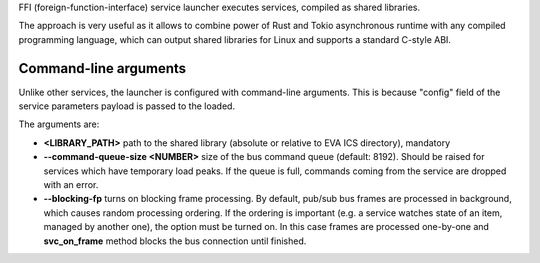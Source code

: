 FFI (foreign-function-interface) service launcher executes services, compiled
as shared libraries.

The approach is very useful as it allows to combine power of Rust and Tokio
asynchronous runtime with any compiled programming language, which can output
shared libraries for Linux and supports a standard C-style ABI.

Command-line arguments
======================

Unlike other services, the launcher is configured with command-line arguments.
This is because "config" field of the service parameters payload is passed to
the loaded.

The arguments are:

* **<LIBRARY_PATH>** path to the shared library (absolute or relative to EVA
  ICS directory), mandatory

* **--command-queue-size <NUMBER>** size of the bus command queue (default:
  8192). Should be raised for services which have temporary load peaks. If the
  queue is full, commands coming from the service are dropped with an error.

* **--blocking-fp** turns on blocking frame processing. By default, pub/sub bus
  frames are processed in background, which causes random processing ordering.
  If the ordering is important (e.g. a service watches state of an item,
  managed by another one), the option must be turned on. In this case frames
  are processed one-by-one and **svc_on_frame** method blocks the bus
  connection until finished.
